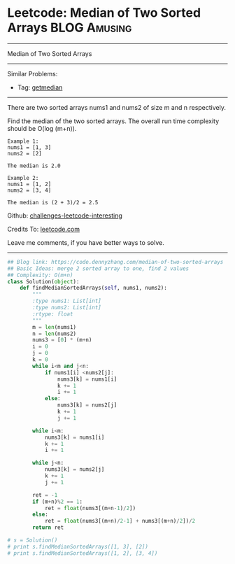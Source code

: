 * Leetcode: Median of Two Sorted Arrays                                              :BLOG:Amusing:
#+STARTUP: showeverything
#+OPTIONS: toc:nil \n:t ^:nil creator:nil d:nil
:PROPERTIES:
:type:     getmedian
:END:
---------------------------------------------------------------------
Median of Two Sorted Arrays
---------------------------------------------------------------------
Similar Problems:
- Tag: [[https://code.dennyzhang.com/tag/getmedian][getmedian]]
---------------------------------------------------------------------
There are two sorted arrays nums1 and nums2 of size m and n respectively.

Find the median of the two sorted arrays. The overall run time complexity should be O(log (m+n)).
#+BEGIN_EXAMPLE
Example 1:
nums1 = [1, 3]
nums2 = [2]

The median is 2.0
#+END_EXAMPLE

#+BEGIN_EXAMPLE
Example 2:
nums1 = [1, 2]
nums2 = [3, 4]

The median is (2 + 3)/2 = 2.5
#+END_EXAMPLE

Github: [[url-external:https://github.com/DennyZhang/challenges-leetcode-interesting/tree/master/median-of-two-sorted-arrays][challenges-leetcode-interesting]]

Credits To: [[url-external:https://leetcode.com/problems/median-of-two-sorted-arrays/description/][leetcode.com]]

Leave me comments, if you have better ways to solve.
---------------------------------------------------------------------

#+BEGIN_SRC python
## Blog link: https://code.dennyzhang.com/median-of-two-sorted-arrays
## Basic Ideas: merge 2 sorted array to one, find 2 values
## Complexity: O(m+n)
class Solution(object):
    def findMedianSortedArrays(self, nums1, nums2):
        """
        :type nums1: List[int]
        :type nums2: List[int]
        :rtype: float
        """
        m = len(nums1)
        n = len(nums2)
        nums3 = [0] * (m+n)
        i = 0
        j = 0
        k = 0
        while i<m and j<n:
            if nums1[i] <nums2[j]:
                nums3[k] = nums1[i]
                k += 1
                i += 1
            else:
                nums3[k] = nums2[j]
                k += 1
                j += 1

        while i<m:
            nums3[k] = nums1[i]
            k += 1
            i += 1

        while j<n:
            nums3[k] = nums2[j]
            k += 1
            j += 1

        ret = -1
        if (m+n)%2 == 1:
            ret = float(nums3[(m+n-1)/2])
        else:
            ret = float(nums3[(m+n)/2-1] + nums3[(m+n)/2])/2
        return ret
                
# s = Solution()
# print s.findMedianSortedArrays([1, 3], [2])
# print s.findMedianSortedArrays([1, 2], [3, 4])
#+END_SRC
